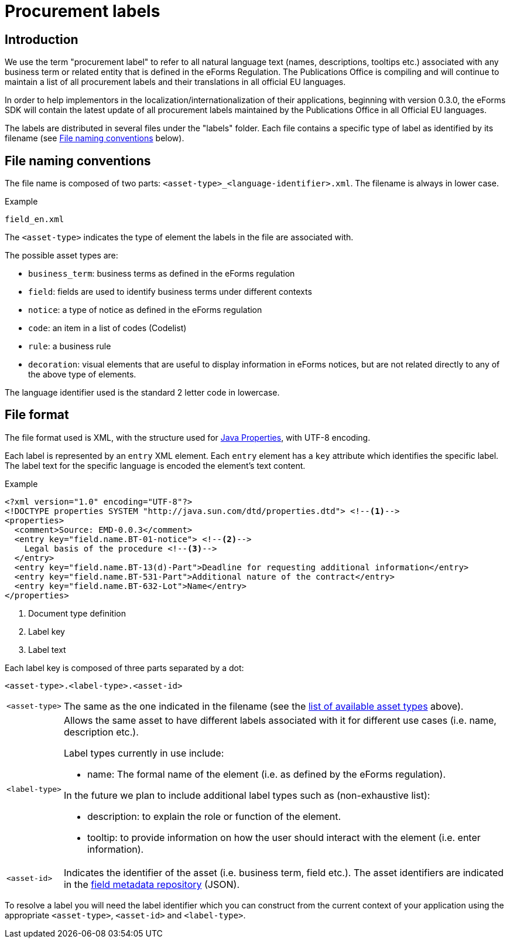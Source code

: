 = Procurement labels

== Introduction

We use the term "procurement label" to refer to all natural language text (names, descriptions, tooltips etc.) associated with any business term or related entity that is defined in the eForms Regulation. The Publications Office is compiling and will continue to maintain a list of all procurement labels and their translations in all official EU languages. 

In order to help implementors in the localization/internationalization of their applications, beginning with version 0.3.0, the eForms SDK will contain the latest update of all procurement labels maintained by the Publications Office in all Official EU languages.

The labels are distributed in several files under the "labels" folder. Each file contains a specific type of label as identified by its filename (see <<File naming conventions>> below).

== File naming conventions

The file name is composed of two parts: `<asset-type>_<language-identifier>.xml`. The filename is always in lower case.

.Example
----
field_en.xml
----

The `<asset-type>` indicates the type of element the labels in the file are associated with.

[#asset-types]
The possible asset types are:

* `business_term`: business terms as defined in the eForms regulation
* `field`: fields are used to identify business terms under different contexts
* `notice`: a type of notice as defined in the eForms regulation
* `code`: an item in a list of codes (Codelist)
* `rule`: a business rule
* `decoration`: visual elements that are useful to display information in eForms notices, but are not related directly to any of the above type of elements.

The language identifier used is the standard 2 letter code in lowercase.

== File format

The file format used is XML, with the structure used for https://docs.oracle.com/en/java/javase/11/docs/api/java.base/java/util/Properties.html[Java Properties], with UTF-8 encoding.

Each label is represented by an `entry` XML element. Each `entry` element has a
`key` attribute which identifies the specific label. The label text for the
specific language is encoded the element's text content.

.Example
[source,xml]
----
<?xml version="1.0" encoding="UTF-8"?>
<!DOCTYPE properties SYSTEM "http://java.sun.com/dtd/properties.dtd"> <!--1-->
<properties>
  <comment>Source: EMD-0.0.3</comment>
  <entry key="field.name.BT-01-notice"> <!--2-->
    Legal basis of the procedure <!--3-->
  </entry>
  <entry key="field.name.BT-13(d)-Part">Deadline for requesting additional information</entry>
  <entry key="field.name.BT-531-Part">Additional nature of the contract</entry>
  <entry key="field.name.BT-632-Lot">Name</entry>
</properties>
----
<1> Document type definition
<2> Label key
<3> Label text

Each label key is composed of three parts separated by a dot:

----
<asset-type>.<label-type>.<asset-id>
----

[horizontal]
`<asset&#8209;type>`::

The same as the one indicated in the filename (see the
<<asset-types, list of available asset types>> above).

`<label&#8209;type>`::
+
Allows the same asset to have different labels associated with it for different use cases (i.e. name, description etc.).
+
Label types currently in use include:
+
* name: The formal name of the element (i.e. as defined by the eForms regulation). 

+
In the future we plan to include additional label types such as (non-exhaustive list):

* description: to explain the role or function of the element.
* tooltip: to provide information on how the user should interact with the element (i.e. enter information).

`<asset&#8209;id>`::

Indicates the identifier of the asset (i.e. business term, field etc.). The asset identifiers are indicated in the <<fields:index.adoc, field metadata repository>> (JSON).

To resolve a label you will need the label identifier which you can construct from the current context of your application using the appropriate `<asset-type>`, `<asset-id>` and `<label-type>`.
